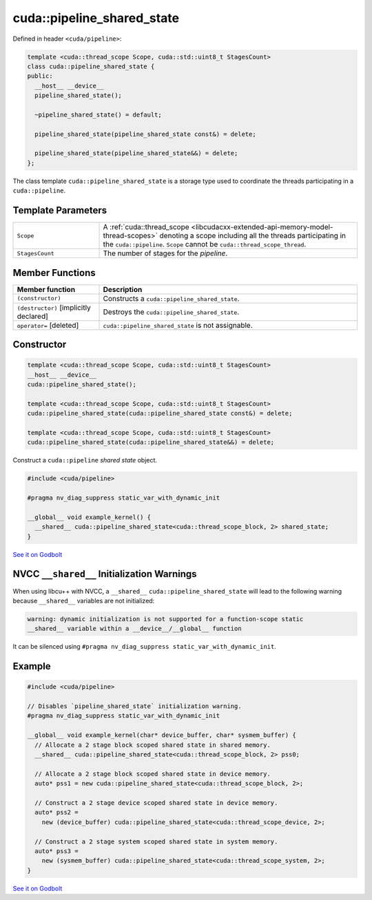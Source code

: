 
.. _libcudacxx-extended-api-synchronization-pipeline-pipeline-shared-state:

cuda::pipeline_shared_state
===============================

Defined in header ``<cuda/pipeline>``:

.. code:: cuda

   template <cuda::thread_scope Scope, cuda::std::uint8_t StagesCount>
   class cuda::pipeline_shared_state {
   public:
     __host__ __device__
     pipeline_shared_state();

     ~pipeline_shared_state() = default;

     pipeline_shared_state(pipeline_shared_state const&) = delete;

     pipeline_shared_state(pipeline_shared_state&&) = delete;
   };

The class template ``cuda::pipeline_shared_state`` is a storage type used to coordinate the threads participating
in a ``cuda::pipeline``.

Template Parameters
-------------------

.. list-table::
   :widths: 25 75
   :header-rows: 0

   * - ``Scope``
     - A :ref:`cuda::thread_scope <libcudacxx-extended-api-memory-model-thread-scopes>` denoting a scope including all
       the threads participating in the ``cuda::pipeline``. ``Scope`` cannot be ``cuda::thread_scope_thread``.
   * - ``StagesCount``
     - The number of stages for the *pipeline*.

Member Functions
----------------

.. list-table::
   :widths: 25 75
   :header-rows: 1

   * - Member function
     - Description
   * - ``(constructor)``
     - Constructs a ``cuda::pipeline_shared_state``.
   * - ``(destructor)`` [implicitly declared]
     - Destroys the ``cuda::pipeline_shared_state``.
   * - ``operator=`` [deleted]
     -  ``cuda::pipeline_shared_state`` is not assignable.

Constructor
------------

.. code:: cuda

   template <cuda::thread_scope Scope, cuda::std::uint8_t StagesCount>
   __host__ __device__
   cuda::pipeline_shared_state();

   template <cuda::thread_scope Scope, cuda::std::uint8_t StagesCount>
   cuda::pipeline_shared_state(cuda::pipeline_shared_state const&) = delete;

   template <cuda::thread_scope Scope, cuda::std::uint8_t StagesCount>
   cuda::pipeline_shared_state(cuda::pipeline_shared_state&&) = delete;

Construct a ``cuda::pipeline`` *shared state* object.

.. code:: cuda

   #include <cuda/pipeline>

   #pragma nv_diag_suppress static_var_with_dynamic_init

   __global__ void example_kernel() {
     __shared__ cuda::pipeline_shared_state<cuda::thread_scope_block, 2> shared_state;
   }

`See it on Godbolt <https://godbolt.org/z/K4vKq4vd3>`__

NVCC ``__shared__`` Initialization Warnings
-------------------------------------------

When using libcu++ with NVCC, a ``__shared__`` ``cuda::pipeline_shared_state`` will lead to the following warning
because ``__shared__`` variables are not initialized:

.. code:: bash

   warning: dynamic initialization is not supported for a function-scope static
   __shared__ variable within a __device__/__global__ function

It can be silenced using ``#pragma nv_diag_suppress static_var_with_dynamic_init``.

Example
-------

.. code:: cuda

   #include <cuda/pipeline>

   // Disables `pipeline_shared_state` initialization warning.
   #pragma nv_diag_suppress static_var_with_dynamic_init

   __global__ void example_kernel(char* device_buffer, char* sysmem_buffer) {
     // Allocate a 2 stage block scoped shared state in shared memory.
     __shared__ cuda::pipeline_shared_state<cuda::thread_scope_block, 2> pss0;

     // Allocate a 2 stage block scoped shared state in device memory.
     auto* pss1 = new cuda::pipeline_shared_state<cuda::thread_scope_block, 2>;

     // Construct a 2 stage device scoped shared state in device memory.
     auto* pss2 =
       new (device_buffer) cuda::pipeline_shared_state<cuda::thread_scope_device, 2>;

     // Construct a 2 stage system scoped shared state in system memory.
     auto* pss3 =
       new (sysmem_buffer) cuda::pipeline_shared_state<cuda::thread_scope_system, 2>;
   }

`See it on Godbolt <https://godbolt.org/z/M9ah7r1Yx>`__
